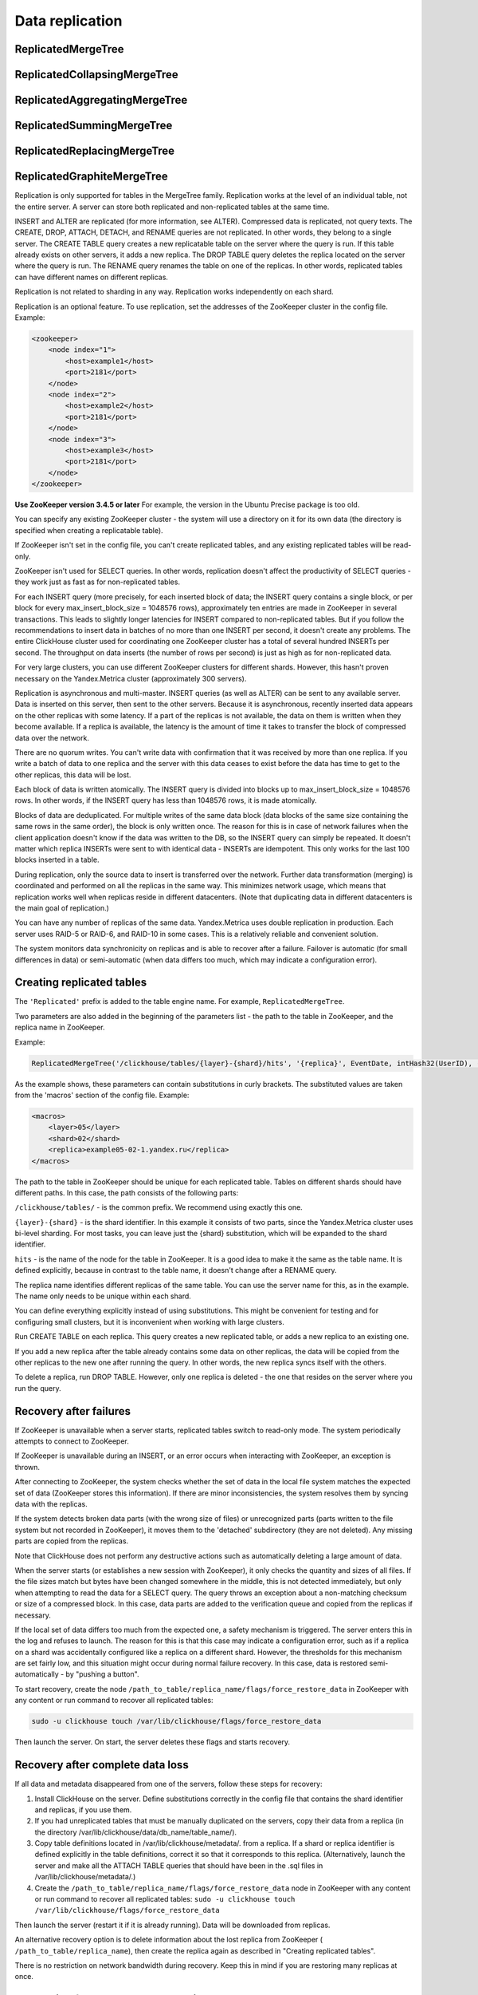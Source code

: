Data replication
----------------

ReplicatedMergeTree
~~~~~~~~~~~~~~~~~~~

ReplicatedCollapsingMergeTree
~~~~~~~~~~~~~~~~~~~~~~~~~~~~~

ReplicatedAggregatingMergeTree
~~~~~~~~~~~~~~~~~~~~~~~~~~~~~~

ReplicatedSummingMergeTree
~~~~~~~~~~~~~~~~~~~~~~~~~~

ReplicatedReplacingMergeTree
~~~~~~~~~~~~~~~~~~~~~~~~~~~~

ReplicatedGraphiteMergeTree
~~~~~~~~~~~~~~~~~~~~~~~~~~~

Replication is only supported for tables in the MergeTree family. Replication works at the level of an individual table, not the entire server. A server can store both replicated and non-replicated tables at the same time.

INSERT and ALTER are replicated (for more information, see ALTER). Compressed data is replicated, not query texts.
The CREATE, DROP, ATTACH, DETACH, and RENAME queries are not replicated. In other words, they belong to a single server. The CREATE TABLE query creates a new replicatable table on the server where the query is run. If this table already exists on other servers, it adds a new replica. The DROP TABLE query deletes the replica located on the server where the query is run. The RENAME query renames the table on one of the replicas. In other words, replicated tables can have different names on different replicas.

Replication is not related to sharding in any way. Replication works independently on each shard.

Replication is an optional feature. To use replication, set the addresses of the ZooKeeper cluster in the config file. Example:

.. code-block:: xml

  <zookeeper>
      <node index="1">
          <host>example1</host>
          <port>2181</port>
      </node>
      <node index="2">
          <host>example2</host>
          <port>2181</port>
      </node>
      <node index="3">
          <host>example3</host>
          <port>2181</port>
      </node>
  </zookeeper>

**Use ZooKeeper version 3.4.5 or later** For example, the version in the Ubuntu Precise package is too old.

You can specify any existing ZooKeeper cluster - the system will use a directory on it for its own data (the directory is specified when creating a replicatable table).

If ZooKeeper isn't set in the config file, you can't create replicated tables, and any existing replicated tables will be read-only.

ZooKeeper isn't used for SELECT queries. In other words, replication doesn't affect the productivity of SELECT queries - they work just as fast as for non-replicated tables.

For each INSERT query (more precisely, for each inserted block of data; the INSERT query contains a single block, or per block for every max_insert_block_size = 1048576 rows), approximately ten entries are made in ZooKeeper in several transactions. This leads to slightly longer latencies for INSERT compared to non-replicated tables. But if you follow the recommendations to insert data in batches of no more than one INSERT per second, it doesn't create any problems. The entire ClickHouse cluster used for coordinating one ZooKeeper cluster has a total of several hundred INSERTs per second. The throughput on data inserts (the number of rows per second) is just as high as for non-replicated data.

For very large clusters, you can use different ZooKeeper clusters for different shards. However, this hasn't proven necessary on the Yandex.Metrica cluster (approximately 300 servers).

Replication is asynchronous and multi-master. INSERT queries (as well as ALTER) can be sent to any available server. Data is inserted on this server, then sent to the other servers. Because it is asynchronous, recently inserted data appears on the other replicas with some latency. If a part of the replicas is not available, the data on them is written when they become available. If a replica is available, the latency is the amount of time it takes to transfer the block of compressed data over the network.

There are no quorum writes. You can't write data with confirmation that it was received by more than one replica. If you write a batch of data to one replica and the server with this data ceases to exist before the data has time to get to the other replicas, this data will be lost.

Each block of data is written atomically. The INSERT query is divided into blocks up to max_insert_block_size = 1048576 rows. In other words, if the INSERT query has less than 1048576 rows, it is made atomically.

Blocks of data are deduplicated. For multiple writes of the same data block (data blocks of the same size containing the same rows in the same order), the block is only written once. The reason for this is in case of network failures when the client application doesn't know if the data was written to the DB, so the INSERT query can simply be repeated. It doesn't matter which replica INSERTs were sent to with identical data - INSERTs are idempotent. This only works for the last 100 blocks inserted in a table.

During replication, only the source data to insert is transferred over the network. Further data transformation (merging) is coordinated and performed on all the replicas in the same way. This minimizes network usage, which means that replication works well when replicas reside in different datacenters. (Note that duplicating data in different datacenters is the main goal of replication.)

You can have any number of replicas of the same data. Yandex.Metrica uses double replication in production. Each server uses RAID-5 or RAID-6, and RAID-10 in some cases. This is a relatively reliable and convenient solution.

The system monitors data synchronicity on replicas and is able to recover after a failure. Failover is automatic (for small differences in data) or semi-automatic (when data differs too much, which may indicate a configuration error).

Creating replicated tables
~~~~~~~~~~~~~~~~~~~~~~~~~~

The ``'Replicated'`` prefix is added to the table engine name. For example, ``ReplicatedMergeTree``.

Two parameters are also added in the beginning of the parameters list - the path to the table in ZooKeeper, and the replica name in ZooKeeper.

Example:

.. code-block:: text

  ReplicatedMergeTree('/clickhouse/tables/{layer}-{shard}/hits', '{replica}', EventDate, intHash32(UserID), (CounterID, EventDate, intHash32(UserID), EventTime), 8192)

As the example shows, these parameters can contain substitutions in curly brackets. The substituted values are taken from the 'macros' section of the config file. Example:

.. code-block:: xml

  <macros>
      <layer>05</layer>
      <shard>02</shard>
      <replica>example05-02-1.yandex.ru</replica>
  </macros>

The path to the table in ZooKeeper should be unique for each replicated table. Tables on different shards should have different paths.
In this case, the path consists of the following parts:

``/clickhouse/tables/`` - is the common prefix. We recommend using exactly this one.

``{layer}-{shard}`` - is the shard identifier. In this example it consists of two parts, since the Yandex.Metrica cluster uses bi-level sharding. For most tasks, you can leave just the {shard} substitution, which will be expanded to the shard identifier.

``hits`` - is the name of the node for the table in ZooKeeper. It is a good idea to make it the same as the table name. It is defined explicitly, because in contrast to the table name, it doesn't change after a RENAME query.

The replica name identifies different replicas of the same table. You can use the server name for this, as in the example. The name only needs to be unique within each shard.

You can define everything explicitly instead of using substitutions. This might be convenient for testing and for configuring small clusters, but it is inconvenient when working with large clusters.

Run CREATE TABLE on each replica. This query creates a new replicated table, or adds a new replica to an existing one.

If you add a new replica after the table already contains some data on other replicas, the data will be copied from the other replicas to the new one after running the query. In other words, the new replica syncs itself with the others.

To delete a replica, run DROP TABLE. However, only one replica is deleted - the one that resides on the server where you run the query.

Recovery after failures
~~~~~~~~~~~~~~~~~~~~~~~

If ZooKeeper is unavailable when a server starts, replicated tables switch to read-only mode. The system periodically attempts to connect to ZooKeeper.

If ZooKeeper is unavailable during an INSERT, or an error occurs when interacting with ZooKeeper, an exception is thrown.

After connecting to ZooKeeper, the system checks whether the set of data in the local file system matches the expected set of data (ZooKeeper stores this information). If there are minor inconsistencies, the system resolves them by syncing data with the replicas.

If the system detects broken data parts (with the wrong size of files) or unrecognized parts (parts written to the file system but not recorded in ZooKeeper), it moves them to the 'detached' subdirectory (they are not deleted). Any missing parts are copied from the replicas.

Note that ClickHouse does not perform any destructive actions such as automatically deleting a large amount of data.

When the server starts (or establishes a new session with ZooKeeper), it only checks the quantity and sizes of all files. If the file sizes match but bytes have been changed somewhere in the middle, this is not detected immediately, but only when attempting to read the data for a SELECT query. The query throws an exception about a non-matching checksum or size of a compressed block. In this case, data parts are added to the verification queue and copied from the replicas if necessary.

If the local set of data differs too much from the expected one, a safety mechanism is triggered. The server enters this in the log and refuses to launch. The reason for this is that this case may indicate a configuration error, such as if a replica on a shard was accidentally configured like a replica on a different shard. However, the thresholds for this mechanism are set fairly low, and this situation might occur during normal failure recovery. In this case, data is restored semi-automatically - by "pushing a button".

To start recovery, create the node ``/path_to_table/replica_name/flags/force_restore_data`` in ZooKeeper with any content or run command to recover all replicated tables:

.. code-block:: text

  sudo -u clickhouse touch /var/lib/clickhouse/flags/force_restore_data

Then launch the server. On start, the server deletes these flags and starts recovery.

Recovery after complete data loss
~~~~~~~~~~~~~~~~~~~~~~~~~~~~~~~~~

If all data and metadata disappeared from one of the servers, follow these steps for recovery:

#. Install ClickHouse on the server. Define substitutions correctly in the config file that contains the shard identifier and replicas, if you use them.
#. If you had unreplicated tables that must be manually duplicated on the servers, copy their data from a replica (in the directory /var/lib/clickhouse/data/db_name/table_name/).
#. Copy table definitions located in /var/lib/clickhouse/metadata/. from a replica. If a shard or replica identifier is defined explicitly in the table definitions, correct it so that it corresponds to this replica. (Alternatively, launch the server and make all the ATTACH TABLE queries that should have been in the .sql files in /var/lib/clickhouse/metadata/.)
#. Create the ``/path_to_table/replica_name/flags/force_restore_data`` node in ZooKeeper with any content or run command to recover all replicated tables: ``sudo -u clickhouse touch /var/lib/clickhouse/flags/force_restore_data``

Then launch the server (restart it if it is already running). Data will be downloaded from replicas.

An alternative recovery option is to delete information about the lost replica from ZooKeeper ( ``/path_to_table/replica_name``), then create the replica again as described in "Creating replicated tables".

There is no restriction on network bandwidth during recovery. Keep this in mind if you are restoring many replicas at once.

Converting from MergeTree to ReplicatedMergeTree
~~~~~~~~~~~~~~~~~~~~~~~~~~~~~~~~~~~~~~~~~~~~~~~~

From here on, we use ``MergeTree`` to refer to all the table engines in the ``MergeTree`` family, including ``ReplicatedMergeTree``.

If you had a MergeTree table that was manually replicated, you can convert it to a replicatable table. You might need to do this if you have already collected a large amount of data in a MergeTree table and now you want to enable replication.

If the data differs on various replicas, first sync it, or delete this data on all the replicas except one.

Rename the existing MergeTree table, then create a ReplicatedMergeTree table with the old name.
Move the data from the old table to the 'detached' subdirectory inside the directory with the new table data (``/var/lib/clickhouse/data/db_name/table_name/``).
Then run ALTER TABLE ATTACH PARTITION on one of the replicas to add these data parts to the working set.

If exactly the same parts exist on the other replicas, they are added to the working set on them. If not, the parts are downloaded from the replica that has them.

Converting from ReplicatedMergeTree to MergeTree
~~~~~~~~~~~~~~~~~~~~~~~~~~~~~~~~~~~~~~~~~~~~~~~~

Create a MergeTree table with a different name. Move all the data from the directory with the ReplicatedMergeTree table data to the new table's data directory. Then delete the ReplicatedMergeTree table and restart the server.

If you want to get rid of a ReplicatedMergeTree table without launching the server:
* Delete the corresponding .sql file in the metadata directory (``/var/lib/clickhouse/metadata/``).
* Delete the corresponding path in ZooKeeper (``/path_to_table/replica_name``).

After this, you can launch the server, create a MergeTree table, move the data to its directory, and then restart the server.

Recovery when metadata in the ZooKeeper cluster is lost or damaged
~~~~~~~~~~~~~~~~~~~~~~~~~~~~~~~~~~~~~~~~~~~~~~~~~~~~~~~~~~~~~~~~~~

If you lost ZooKeeper, you can save data by moving it to an unreplicated table as described above.
